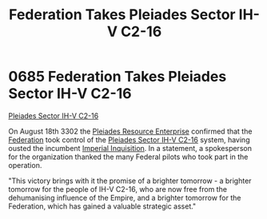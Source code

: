 :PROPERTIES:
:ID:       5339ace6-60ea-4cd9-915c-d75216e03b25
:END:
#+title: Federation Takes Pleiades Sector IH-V C2-16
#+filetags: :beacon:
* 0685 Federation Takes Pleiades Sector IH-V C2-16
[[id:5339ace6-60ea-4cd9-915c-d75216e03b25][Pleiades Sector IH-V C2-16]]

On August 18th 3302 the [[id:268dd81e-54f9-447a-9a47-11b2f7242e81][Pleiades Resource Enterprise]] confirmed that
the [[id:d56d0a6d-142a-4110-9c9a-235df02a99e0][Federation]] took control of the [[id:5fcd46ca-b9bc-4135-8596-79ac2f8883f5][Pleiades Sector IH-V C2-16]] system,
having ousted the incumbent [[id:c09feece-7689-4caa-bb83-dbde4757f6b0][Imperial Inquisition]]. In a statement, a
spokesperson for the organization thanked the many Federal pilots who
took part in the operation.

"This victory brings with it the promise of a brighter tomorrow - a
brighter tomorrow for the people of IH-V C2-16, who are now free from
the dehumanising influence of the Empire, and a brighter tomorrow for
the Federation, which has gained a valuable strategic asset."

[[file:img/beacons/0685.png]]

